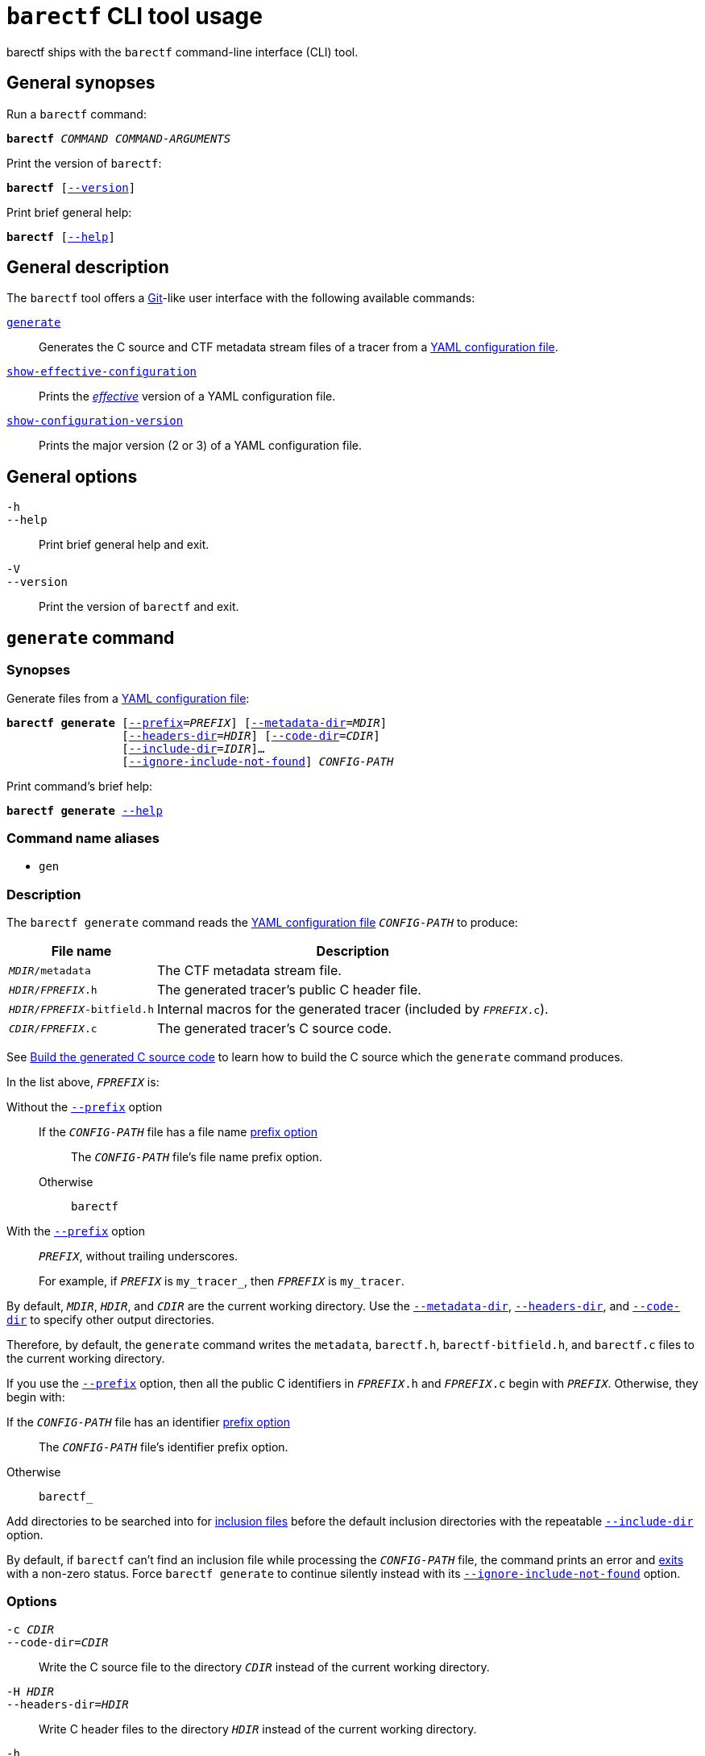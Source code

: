 = `barectf` CLI tool usage

barectf ships with the `barectf` command-line interface (CLI) tool.

== General synopses

Run a `barectf` command:

[.cl]
[verse]
*barectf* _COMMAND_ _COMMAND-ARGUMENTS_

Print the version of `barectf`:

[.cl]
[verse]
*barectf* pass:[[]xref:#version-option[--version]pass:[\]]

Print brief general help:

[.cl]
[verse]
*barectf* pass:[[]xref:#help-option[--help]pass:[\]]

== General description

The `barectf` tool offers a https://git-scm.com/[Git]-like
user interface with the following available commands:

<<generate-command,`generate`>>::
    Generates the C{nbsp}source and CTF metadata stream files of a
    tracer from a xref:yaml:index.adoc[YAML configuration file].

<<show-effective-configuration-command,`show-effective-configuration`>>::
    Prints the xref:yaml:index.adoc#stages[_effective_] version of
    a YAML configuration file.

<<show-configuration-version-command,`show-configuration-version`>>::
    Prints the major version (2 or 3) of a YAML configuration file.

== General options

[[help-option]]`-h`::
`--help`::
    Print brief general help and exit.

[[version-option]]`-V`::
`--version`::
    Print the version of `barectf` and exit.

[[generate-command]]
== `generate` command

=== Synopses

Generate files from a xref:yaml:index.adoc[YAML configuration file]:

[.cl]
[verse]
*barectf generate* pass:[[]xref:#generate-prefix-option[--prefix]=__PREFIX__] pass:[[]xref:#generate-metadata-dir-option[--metadata-dir]=__MDIR__]
                 pass:[[]xref:#generate-headers-dir-option[--headers-dir]=__HDIR__] pass:[[]xref:#generate-code-dir-option[--code-dir]=__CDIR__]
                 pass:[[]xref:#generate-include-dir-option[--include-dir]=__IDIR__]...
                 pass:[[]xref:#generate-ignore-include-not-found-option[--ignore-include-not-found]pass:[\]] _CONFIG-PATH_

Print command's brief help:

[.cl]
[verse]
*barectf generate* xref:#generate-help-option[--help]

=== Command name aliases

* `gen`

=== Description

The `barectf generate` command reads the xref:yaml:index.adoc[YAML
configuration file] `__CONFIG-PATH__` to produce:

[%autowidth.stretch, cols="d,a"]
|===
|File name |Description

|`__MDIR__/metadata`
|The CTF metadata stream file.

|`__HDIR__/__FPREFIX__.h`
|The generated tracer's public C{nbsp}header file.

|`__HDIR__/__FPREFIX__-bitfield.h`
|Internal macros for the generated tracer (included by `__FPREFIX__.c`).

|`__CDIR__/__FPREFIX__.c`
|The generated tracer's C{nbsp}source code.
|===

See xref:lel[Build the generated C{nbsp}source code] to learn how to
build the C{nbsp}source which the `generate` command produces.

In the list above, `__FPREFIX__` is:

Without the <<generate-prefix-option,`--prefix`>> option::
    If the `__CONFIG-PATH__` file has a file name xref:yaml:cfg-obj.adoc#prefix-prop[prefix option]:::
        The `__CONFIG-PATH__` file's file name prefix option.
    Otherwise:::
        `barectf`

With the <<generate-prefix-option,`--prefix`>> option::
    `__PREFIX__`, without trailing underscores.
+
For example, if `__PREFIX__` is `my_tracer_`, then `__FPREFIX__` is
`my_tracer`.

By default, `__MDIR__`, `__HDIR__`, and `__CDIR__` are the current
working directory. Use the
<<generate-metadata-dir-option,`--metadata-dir`>>,
<<generate-headers-dir-option,`--headers-dir`>>, and
<<generate-code-dir-option,`--code-dir`>> to specify other output
directories.

Therefore, by default, the `generate` command writes the `metadata`,
`barectf.h`, `barectf-bitfield.h`, and `barectf.c` files to the current
working directory.

If you use the <<prefix-option,`--prefix`>> option, then all the
public C{nbsp}identifiers in `__FPREFIX__.h` and `__FPREFIX__.c` begin
with `__PREFIX__`. Otherwise, they begin with:

If the `__CONFIG-PATH__` file has an identifier xref:yaml:cfg-obj.adoc#prefix-prop[prefix option]::
    The `__CONFIG-PATH__` file's identifier prefix option.

Otherwise::
    `barectf_`

Add directories to be searched into for xref:yaml:include.adoc[inclusion
files] before the default inclusion directories with the repeatable
<<generate-include-dir-option,`--include-dir`>> option.

By default, if `barectf` can't find an inclusion file while processing
the `__CONFIG-PATH__` file, the command prints an error and
<<exit-status,exits>> with a non-zero status. Force
`barectf generate` to continue silently instead with its
<<generate-ignore-include-not-found-option,`--ignore-include-not-found`>>
option.

=== Options

[[generate-code-dir-option]]`-c __CDIR__`::
`--code-dir=__CDIR__`::
    Write the C{nbsp}source file to the directory `__CDIR__` instead of
    the current working directory.

[[generate-headers-dir-option]]`-H __HDIR__`::
`--headers-dir=__HDIR__`::
    Write C{nbsp}header files to the directory `__HDIR__` instead of
    the current working directory.

[[generate-help-option]]`-h`::
`--help`::
    Print the `generate` command's brief help and exit.

[[generate-ignore-include-not-found-option]]`--ignore-include-not-found`::
    Continue to process the `__CONFIG-PATH__` file when inclusion
    files are not found.

[[generate-include-dir-option]]`-I __IDIR__`::
`--include-dir=__IDIR__`::
    Add `__IDIR__` to the list of directories to be searched into for
    inclusion files before the default inclusion directories.
+
The default inclusion directories are:
+
. The current working directory.
. The directory containing the
  xref:yaml:include.adoc#std[standard partial YAML files]
  (like `stdint.yaml`).

[[generate-metadata-dir-option]]`-m __MDIR__`::
`--metadata-dir=__MDIR__`::
    Write the CTF metadata stream file to the directory `__MDIR__`
    instead of the current working directory.

[[generate-prefix-option]]`-p __PREFIX__`::
`--prefix=__PREFIX__`::
    Override the default or `__CONFIG-PATH__` file's file and
    identifier prefixes with:
+
File name prefix:::
    `__PREFIX__`, without trailing underscores.
Identifier prefix:::
    `__PREFIX__`

+
--
`__PREFIX__` must be a valid C{nbsp}identifier.

The default file name prefix is `barectf`.

The default identifier prefix is `barectf_`.
--

[[show-effective-configuration-command]]
== `show-effective-configuration` command

=== Synopses

Show the xref:yaml:index.adoc#stages[effective] version of a
xref:yaml:index.adoc[YAML configuration file]:

[.cl]
[verse]
*barectf show-effective-configuration* pass:[[]xref:#show-effective-configuration-include-dir-option[--include-dir]=__IDIR__]...
        pass:[[]xref:#show-effective-configuration-ignore-include-not-found-option[--ignore-include-not-found]pass:[\]] _CONFIG-PATH_

Print command's brief help:

[.cl]
[verse]
*barectf show-effective-configuration* xref:#show-effective-configuration-help-option[`--help`]

=== Command name aliases

* `show-effective-config`
* `show-effective-cfg`

=== Description

The `barectf show-effective-configuration` command reads the
xref:yaml:index.adoc[YAML configuration file] `__CONFIG-PATH__` and
prints an equivalent, _effective_ YAML configuration.

See the xref:yaml:index.adoc#stages[processing stages] of a YAML
configuration file to learn what an effective configuration is.

Moreover, the `show-effective-configuration` command validates the
`__CONFIG-PATH__` file. In other words, if the command
<<exit-status,exits>> with status{nbsp}0, the
<<generate-command,`generate` command>> using the same options and
`__CONFIG-PATH__` file would also succeed.

Add directories to be searched into for inclusion files before the
default inclusion directories with the repeatable
<<show-effective-configuration-include-dir-option,`--include-dir`>> option.

By default, if `barectf` can't find an inclusion file while processing
the `__CONFIG-PATH__` file, the command prints an error and
<<exit-status,exits>> with a non-zero status. Force
`barectf show-effective-configuration` to continue silently instead
with its
<<show-effective-configuration-ignore-include-not-found-option,`--ignore-include-not-found`>>
option.

=== Options

[[show-effective-configuration-help-option]]`-h`::
`--help`::
    Print the `show-effective-configuration` command's
    brief help and exit.

[[show-effective-configuration-ignore-include-not-found-option]]`--ignore-include-not-found`::
    Continue to process the `__CONFIG-PATH__` file when inclusion
    files are not found.

[[show-effective-configuration-include-dir-option]]`-I __IDIR__`::
`--include-dir=__IDIR__`::
    Add `__IDIR__` to the list of directories to be searched into for
    inclusion files before the default inclusion directories.
+
The default inclusion directories are:
+
. The current working directory.
. The directory containing the
  xref:yaml:include.adoc#std[standard partial YAML files]
  (like `stdint.yaml`).

[[show-configuration-version-command]]
== `show-configuration-version` command

=== Synopses

Show a xref:yaml:index.adoc[YAML configuration file]'s version:

[.cl]
[verse]
*barectf show-configuration-version* _CONFIG-PATH_

Print command's brief help:

[.cl]
[verse]
*barectf show-configuration-version* xref:#show-configuration-version-help-option[`--help`]

=== Command name aliases

* `show-config-version`
* `show-cfg-version`

=== Description

The `barectf show-configuration-version` command reads the
xref:yaml:index.adoc[YAML configuration file] `__CONFIG-PATH__` and
prints its version, which is either 2 or 3.

The `show-configuration-version` does _not_ validate the
`__CONFIG-PATH__` file like the
<<show-effective-configuration-command,`show-effective-configuration`
command>> does.

=== Options

[[show-configuration-version-help-option]]`-h`::
`--help`::
    Print the `show-configuration-version` command's brief help
    and exit.

[[exit-status]]
== Exit status

0::
    Success

Not 0::
    Error
